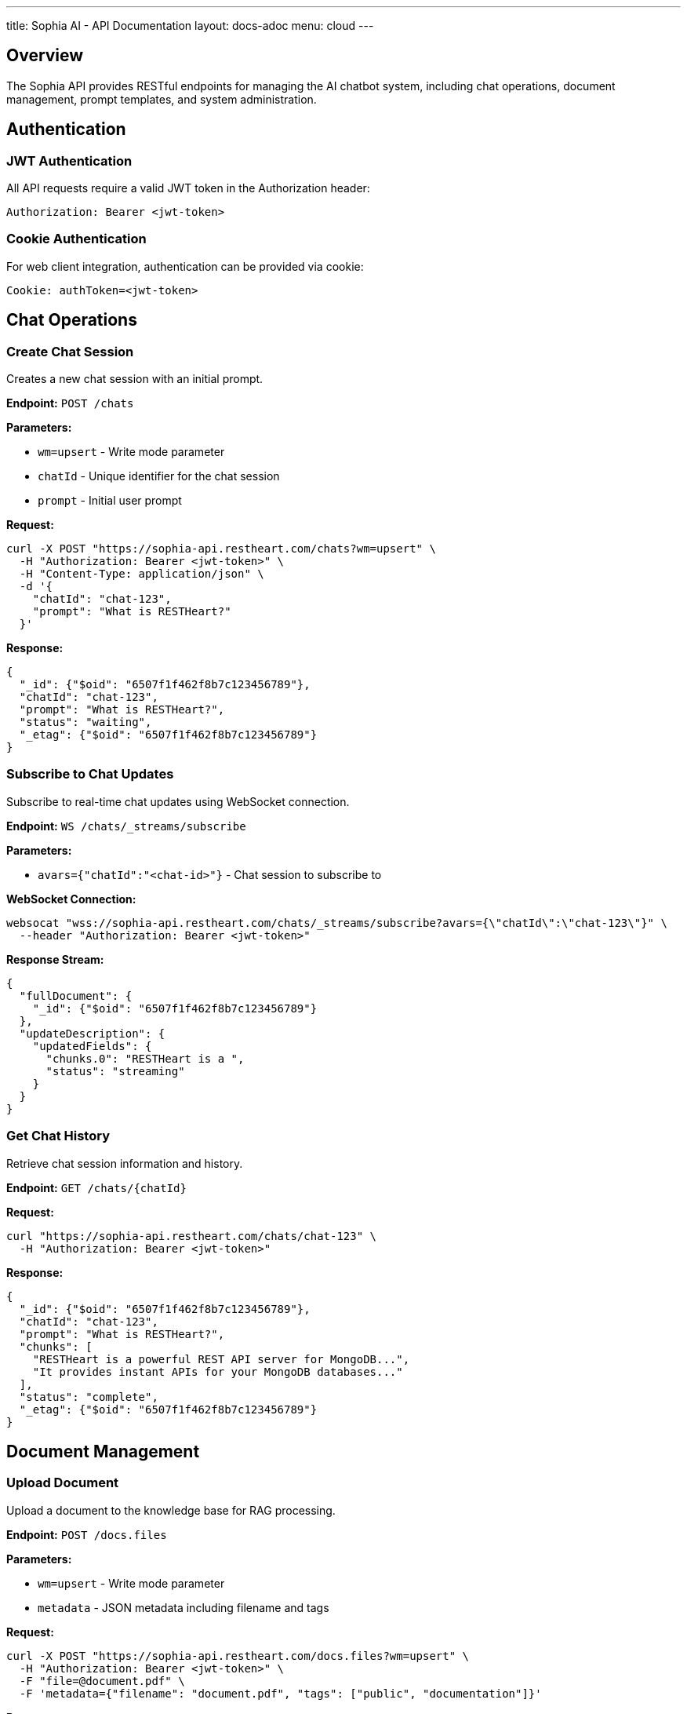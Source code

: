 ---
title: Sophia AI - API Documentation
layout: docs-adoc
menu: cloud
---

== Overview

The Sophia API provides RESTful endpoints for managing the AI chatbot system, including chat operations, document management, prompt templates, and system administration.

== Authentication

=== JWT Authentication

All API requests require a valid JWT token in the Authorization header:

[source,http]
----
Authorization: Bearer <jwt-token>
----

=== Cookie Authentication

For web client integration, authentication can be provided via cookie:

[source,http]
----
Cookie: authToken=<jwt-token>
----

== Chat Operations

=== Create Chat Session

Creates a new chat session with an initial prompt.

*Endpoint:* `POST /chats`

*Parameters:*

- `wm=upsert` - Write mode parameter
- `chatId` - Unique identifier for the chat session
- `prompt` - Initial user prompt

*Request:*
[source,bash]
----
curl -X POST "https://sophia-api.restheart.com/chats?wm=upsert" \
  -H "Authorization: Bearer <jwt-token>" \
  -H "Content-Type: application/json" \
  -d '{
    "chatId": "chat-123",
    "prompt": "What is RESTHeart?"
  }'
----

*Response:*
[source,json]
----
{
  "_id": {"$oid": "6507f1f462f8b7c123456789"},
  "chatId": "chat-123",
  "prompt": "What is RESTHeart?",
  "status": "waiting",
  "_etag": {"$oid": "6507f1f462f8b7c123456789"}
}
----

=== Subscribe to Chat Updates

Subscribe to real-time chat updates using WebSocket connection.

*Endpoint:* `WS /chats/_streams/subscribe`

*Parameters:*

- `avars={"chatId":"<chat-id>"}` - Chat session to subscribe to

*WebSocket Connection:*
[source,bash]
----
websocat "wss://sophia-api.restheart.com/chats/_streams/subscribe?avars={\"chatId\":\"chat-123\"}" \
  --header "Authorization: Bearer <jwt-token>"
----

*Response Stream:*
[source,json]
----
{
  "fullDocument": {
    "_id": {"$oid": "6507f1f462f8b7c123456789"}
  },
  "updateDescription": {
    "updatedFields": {
      "chunks.0": "RESTHeart is a ",
      "status": "streaming"
    }
  }
}
----

=== Get Chat History

Retrieve chat session information and history.

*Endpoint:* `GET /chats/{chatId}`

*Request:*
[source,bash]
----
curl "https://sophia-api.restheart.com/chats/chat-123" \
  -H "Authorization: Bearer <jwt-token>"
----

*Response:*
[source,json]
----
{
  "_id": {"$oid": "6507f1f462f8b7c123456789"},
  "chatId": "chat-123",
  "prompt": "What is RESTHeart?",
  "chunks": [
    "RESTHeart is a powerful REST API server for MongoDB...",
    "It provides instant APIs for your MongoDB databases..."
  ],
  "status": "complete",
  "_etag": {"$oid": "6507f1f462f8b7c123456789"}
}
----

== Document Management

=== Upload Document

Upload a document to the knowledge base for RAG processing.

*Endpoint:* `POST /docs.files`

*Parameters:*

- `wm=upsert` - Write mode parameter
- `metadata` - JSON metadata including filename and tags

*Request:*
[source,bash]
----
curl -X POST "https://sophia-api.restheart.com/docs.files?wm=upsert" \
  -H "Authorization: Bearer <jwt-token>" \
  -F "file=@document.pdf" \
  -F 'metadata={"filename": "document.pdf", "tags": ["public", "documentation"]}'
----

*Response:*
[source,json]
----
{
  "_id": {"$oid": "6507f1f462f8b7c123456789"},
  "filename": "document.pdf",
  "length": 1048576,
  "chunkSize": 261120,
  "uploadDate": {"$date": "2024-01-15T10:30:00.000Z"},
  "metadata": {
    "filename": "document.pdf",
    "tags": ["public", "documentation"]
  }
}
----

=== List Documents

Retrieve list of uploaded documents.

*Endpoint:* `GET /docs.files`

*Parameters:*

- `page=<page-number>` - Pagination parameter
- `pagesize=<items-per-page>` - Items per page (default: 100)
- `filter=<mongodb-filter>` - MongoDB filter query

*Request:*
[source,bash]
----
curl "https://sophia-api.restheart.com/docs.files?page=1&pagesize=20" \
  -H "Authorization: Bearer <jwt-token>"
----

*Response:*
[source,json]
----
{
  "_embedded": [
    {
      "_id": {"$oid": "6507f1f462f8b7c123456789"},
      "filename": "user-guide.pdf",
      "length": 2048000,
      "uploadDate": {"$date": "2024-01-15T10:30:00.000Z"},
      "metadata": {
        "filename": "user-guide.pdf",
        "tags": ["public", "documentation"]
      }
    }
  ],
  "_size": 1,
  "_total_pages": 1,
  "_links": {
    "self": {"href": "/docs.files"},
    "first": {"href": "/docs.files?page=1"},
    "last": {"href": "/docs.files?page=1"}
  }
}
----

=== Delete Document

Remove a document from the knowledge base.

*Endpoint:* `DELETE /docs.files/{documentId}`

*Request:*
[source,bash]
----
curl -X DELETE "https://sophia-api.restheart.com/docs.files/6507f1f462f8b7c123456789" \
  -H "Authorization: Bearer <jwt-token>"
----

*Response:*
[source,http]
----
HTTP/1.1 204 No Content
----

== Text Segments and Vector Search

=== Search Text Segments

Perform semantic search across processed document segments.

*Endpoint:* `GET /textSegments/_aggrs/search`

*Parameters:*

- `prompt=<search-query>` - Search query for semantic matching
- `avars=<variables>` - Additional variables (tags, filters)

*Request:*
[source,bash]
----
curl "https://sophia-api.restheart.com/textSegments/_aggrs/search?prompt=MongoDB%20queries" \
  -H "Authorization: Bearer <jwt-token>"
----

*With Tags Filter:*
[source,bash]
----
curl "https://sophia-api.restheart.com/textSegments/_aggrs/search?prompt=MongoDB%20queries&avars={\"tags\":[\"public\"]}" \
  -H "Authorization: Bearer <jwt-token>"
----

*Response:*
[source,json]
----
[
  {
    "_id": {"$oid": "6507f1f462f8b7c123456789"},
    "text": "MongoDB queries can be performed using various operators...",
    "metadata": {
      "filename": "mongodb-guide.pdf",
      "tags": ["public", "database"],
      "page": 15,
      "chunk_id": 3
    },
    "score": 0.8945
  }
]
----

=== List Text Segments

Retrieve processed text segments.

*Endpoint:* `GET /textSegments`

*Request:*
[source,bash]
----
curl "https://sophia-api.restheart.com/textSegments?pagesize=10" \
  -H "Authorization: Bearer <jwt-token>"
----

*Response:*
[source,json]
----
{
  "_embedded": [
    {
      "_id": {"$oid": "6507f1f462f8b7c123456789"},
      "text": "RESTHeart provides instant APIs for MongoDB...",
      "metadata": {
        "filename": "restheart-docs.md",
        "tags": ["public"],
        "chunk_id": 1
      }
    }
  ],
  "_size": 10,
  "_total_pages": 45
}
----

== Prompt Templates

=== List Prompt Templates

Retrieve available prompt templates.

*Endpoint:* `GET /promptTemplates`

*Request:*
[source,bash]
----
curl "https://sophia-api.restheart.com/promptTemplates?keys={\"_id\":1}" \
  -H "Authorization: Bearer <jwt-token>"
----

*Response:*
[source,json]
----
[
  {"_id": "default"},
  {"_id": "detailed"},
  {"_id": "concise"},
  {"_id": "technical"}
]
----

=== Get Prompt Template

Retrieve specific prompt template content and options.

*Endpoint:* `GET /promptTemplates/{templateId}`

*Request:*
[source,bash]
----
curl "https://sophia-api.restheart.com/promptTemplates/default" \
  -H "Authorization: Bearer <jwt-token>"
----

*Response:*
[source,json]
----
{
  "_id": "default",
  "template": "You are Sophia, an AI assistant...\n<documents-placeholder>\n<history-placeholder>\n<userprompt>",
  "options": {
    "max_tokens_to_sample": 4000,
    "temperature": 0.3,
    "top_k": 250,
    "top_p": 1,
    "relevantsNumCandidates": 5000,
    "relevantsLimit": 5,
    "historyLimit": 3,
    "userPromptMaxChars": 500
  }
}
----

=== Create/Update Prompt Template

Create a new prompt template or update existing one.

*Endpoint:* `PUT /promptTemplates/{templateId}`

*Content-Type:* `text/plain` for template content

*Request:*
[source,bash]
----
# Upload template content
echo "Custom template with <documents-placeholder> and <userprompt>" | \
curl -X PUT "https://sophia-api.restheart.com/promptTemplates/custom" \
  -H "Authorization: Bearer <jwt-token>" \
  -H "Content-Type: text/plain" \
  --data-binary @-
----

*Update Options:*
[source,bash]
----
curl -X PATCH "https://sophia-api.restheart.com/promptTemplates/custom" \
  -H "Authorization: Bearer <jwt-token>" \
  -H "Content-Type: application/json" \
  -d '{
    "options": {
      "max_tokens_to_sample": 3000,
      "temperature": 0.2,
      "relevantsLimit": 8
    }
  }'
----

*Response:*
[source,json]
----
{
  "_id": "custom",
  "template": "Custom template with <documents-placeholder> and <userprompt>",
  "options": {
    "max_tokens_to_sample": 3000,
    "temperature": 0.2,
    "relevantsLimit": 8
  }
}
----

=== Delete Prompt Template

Remove a prompt template.

*Endpoint:* `DELETE /promptTemplates/{templateId}`

*Request:*
[source,bash]
----
curl -X DELETE "https://sophia-api.restheart.com/promptTemplates/custom" \
  -H "Authorization: Bearer <jwt-token>"
----

== Error Handling

=== HTTP Status Codes

- `200 OK` - Request successful
- `201 Created` - Resource created successfully
- `204 No Content` - Request successful, no content returned
- `400 Bad Request` - Invalid request parameters
- `401 Unauthorized` - Authentication required
- `403 Forbidden` - Access denied
- `404 Not Found` - Resource not found
- `409 Conflict` - Resource conflict
- `429 Too Many Requests` - Rate limit exceeded
- `500 Internal Server Error` - Server error

=== Error Response Format

[source,json]
----
{
  "http_status_code": 400,
  "http_status_description": "Bad Request",
  "message": "Invalid request parameters",
  "exception": "ValidationException",
  "exception_message": "Missing required field: chatId"
}
----

=== Common Error Scenarios

==== Authentication Errors
[source,json]
----
{
  "http_status_code": 401,
  "message": "Authentication required",
  "exception": "SecurityNotAllowedException"
}
----

==== Rate Limiting Errors
[source,json]
----
{
  "http_status_code": 429,
  "message": "Rate limit exceeded",
  "exception": "TooManyRequestsException",
  "retry_after": 60
}
----

==== Validation Errors
[source,json]
----
{
  "http_status_code": 400,
  "message": "Validation failed",
  "exception": "ValidationException",
  "details": {
    "chatId": "Required field missing",
    "prompt": "Must be non-empty string"
  }
}
----

== SDK and Client Libraries

=== JavaScript/TypeScript Client

[source,javascript]
----
class SophiaClient {
  constructor(baseUrl, authToken) {
    this.baseUrl = baseUrl;
    this.authToken = authToken;
  }

  async createChat(chatId, prompt) {
    const response = await fetch(`${this.baseUrl}/chats?wm=upsert`, {
      method: 'POST',
      headers: {
        'Authorization': `Bearer ${this.authToken}`,
        'Content-Type': 'application/json'
      },
      body: JSON.stringify({ chatId, prompt })
    });
    return response.json();
  }

  async subscribeToChat(chatId, onMessage) {
    const ws = new WebSocket(
      `${this.baseUrl.replace('http', 'ws')}/chats/_streams/subscribe?avars={"chatId":"${chatId}"}`,
      [],
      { headers: { Authorization: `Bearer ${this.authToken}` } }
    );

    ws.onmessage = (event) => {
      const data = JSON.parse(event.data);
      onMessage(data);
    };
  }
}
----

=== Python Client Example

[source,python]
----
import requests
import websocket
import json

class SophiaClient:
    def __init__(self, base_url, auth_token):
        self.base_url = base_url
        self.auth_token = auth_token
        self.headers = {
            'Authorization': f'Bearer {auth_token}',
            'Content-Type': 'application/json'
        }

    def create_chat(self, chat_id, prompt):
        response = requests.post(
            f"{self.base_url}/chats?wm=upsert",
            headers=self.headers,
            json={"chatId": chat_id, "prompt": prompt}
        )
        return response.json()

    def upload_document(self, file_path, metadata):
        files = {'file': open(file_path, 'rb')}
        data = {'metadata': json.dumps(metadata)}
        response = requests.post(
            f"{self.base_url}/docs.files?wm=upsert",
            headers={'Authorization': f'Bearer {self.auth_token}'},
            files=files,
            data=data
        )
        return response.json()
----

== Exceeding Rate Limits

When rate limits are exceeded:

[source,json]
----
{
  "http_status_code": 429,
  "message": "Rate limit exceeded",
  "retry_after": 60
}
----

== WebSocket Events

=== Connection Events

*Connection Established:*
[source,json]
----
{"type": "connected", "session_id": "session-123"}
----

*Authentication Success:*
[source,json]
----
{"type": "authenticated", "user": "user123"}
----

*Connection Error:*
[source,json]
----
{"type": "error", "message": "Authentication failed"}
----

=== Chat Events

*Response Streaming:*
[source,json]
----
{
  "type": "chat_update",
  "chat_id": "chat-123",
  "status": "streaming",
  "chunk": "This is a partial response..."
}
----

*Response Complete:*
[source,json]
----
{
  "type": "chat_update",
  "chat_id": "chat-123",
  "status": "complete",
  "final_response": "Complete response text..."
}
----

*Error Event:*
[source,json]
----
{
  "type": "chat_error",
  "chat_id": "chat-123",
  "error": "Processing failed",
  "code": "LLM_ERROR"
}
----
